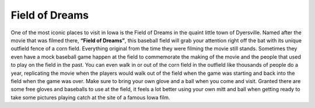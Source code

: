 Field of Dreams
===============

.. image:: Feild_of_Dreams.png

One of the most iconic places to visit in Iowa is the Field of Dreams in the quaint
little town of Dyersville. Named after the movie that was filmed there,
**“Field of Dreams”**, this baseball field will grab your attention right off the
bat with its unique outfield fence of a corn field. Everything original from the
time they were filming the movie still stands. Sometimes they even have a mock
baseball game happen at the field to commemorate the making of the movie and the
people that used to play on the field in the past. You can even walk in or out
of the corn field in the outfield like thousands of people do a year, replicating
the movie when the players would walk out of the field when the game was starting
and back into the field when the game was over. Make sure to bring your own glove
and a ball when you come and visit. Granted there are some free gloves and
baseballs to use at the field, it feels a lot better using your own mitt and ball
when getting ready to take some pictures playing catch at the site of a famous Iowa film.